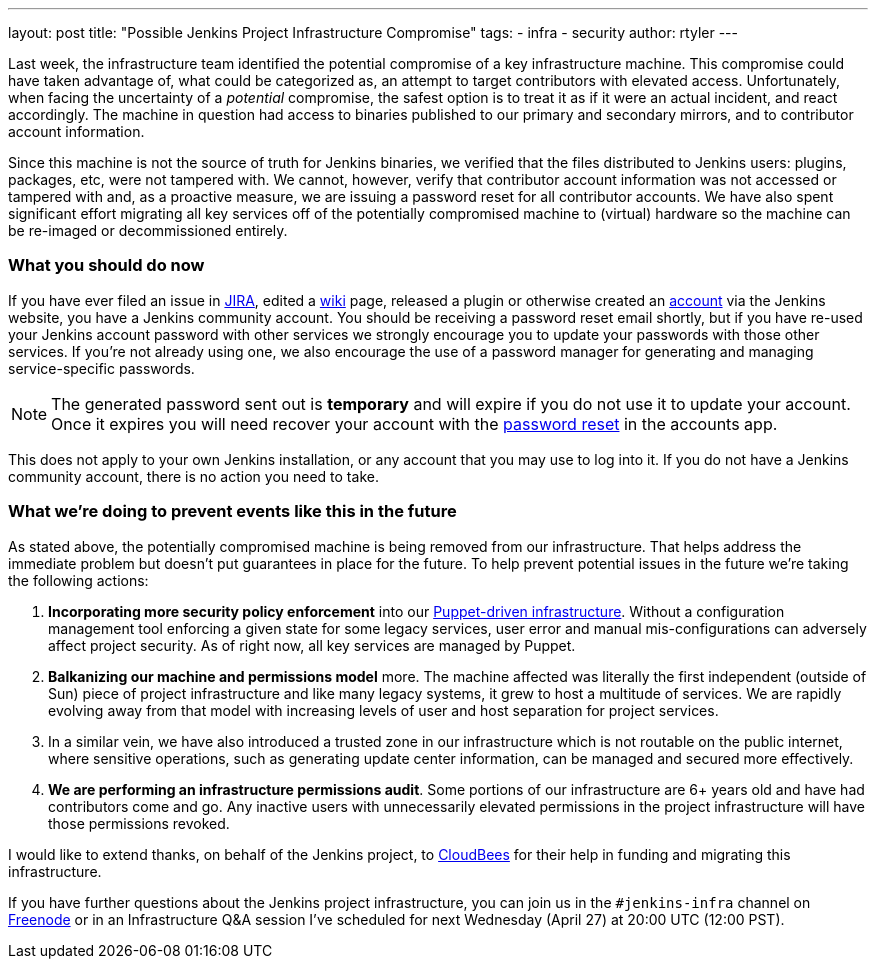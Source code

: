 ---
layout: post
title: "Possible Jenkins Project Infrastructure Compromise"
tags:
- infra
- security
author: rtyler
---

Last week, the infrastructure team identified the potential compromise of a key
infrastructure machine. This compromise could have taken advantage of, what
could be categorized as, an attempt to target contributors with elevated
access. Unfortunately, when facing the uncertainty of a _potential_ compromise,
the safest option is to treat it as if it were an actual incident, and react
accordingly. The machine in question had access to binaries published to our
primary and secondary mirrors, and to contributor account information.


Since this machine is not the source of truth for Jenkins binaries, we verified
that the files distributed to Jenkins users: plugins, packages, etc, were not
tampered with. We cannot, however, verify that contributor account information
was not accessed or tampered with and, as a proactive measure, we are issuing a
password reset for all contributor accounts. We have also spent significant effort
migrating all key services off of the potentially compromised machine to
(virtual) hardware so the machine can be re-imaged or decommissioned entirely.

=== What you should do now

If you have ever filed an issue in link:https://issues.jenkins-ci.org[JIRA],
edited a link:https://wiki.jenkins.io[wiki] page, released a plugin or
otherwise created an link:https://accounts.jenkins.io[account] via the Jenkins
website, you have a Jenkins community account. You should be receiving a
password reset email shortly, but if you have re-used your Jenkins account
password with other services we strongly encourage you to update your passwords
with those other services.  If you're not already using one, we also encourage
the use of a password manager for generating and managing service-specific
passwords.

[NOTE]
====
The generated password sent out is *temporary* and will expire if you do not
use it to update your account. Once it expires you will need recover your
account with the link:https://accounts.jenkins.io/passwordReset[password reset]
in the accounts app.
====

This does not apply to your own Jenkins installation, or any account that you
may use to log into it. If you do not have a Jenkins community account, there is
no action you need to take.


=== What we're doing to prevent events like this in the future

As stated above, the potentially compromised machine is being removed from our
infrastructure. That helps address the immediate problem but doesn't put
guarantees in place for the future. To help prevent potential issues in the
future we're taking the following actions:

. *Incorporating more security policy enforcement* into our
  link:https://github.com/jenkins-infra[Puppet-driven infrastructure]. Without a
  configuration management tool enforcing a given state for some legacy services,
  user error and manual mis-configurations can adversely affect project security.
  As of right now, all key services are managed by Puppet.
. *Balkanizing our machine and permissions model* more. The machine affected was
  literally the first independent (outside of Sun) piece of project
  infrastructure and like many legacy systems, it grew to host a multitude of
  services. We are rapidly evolving away from that model with increasing levels
  of user and host separation for project services.
. In a similar vein, we have also introduced a trusted zone in our
  infrastructure which is not routable on the public internet, where sensitive
  operations, such as generating update center information, can be managed and
  secured more effectively.
. *We are performing an infrastructure permissions audit*. Some portions of our
  infrastructure are 6+ years old and have had contributors come and go. Any
  inactive users with unnecessarily elevated permissions in the project
  infrastructure will have those permissions revoked.


I would like to extend thanks, on behalf of the Jenkins project, to
link:https://www.cloudbees.com[CloudBees] for their help in funding and
migrating this infrastructure.

If you have further questions about the Jenkins project infrastructure, you can
join us in the `#jenkins-infra` channel on link:https://freenode.net[Freenode]
or in an Infrastructure Q&A session I've scheduled for next Wednesday (April
27) at 20:00 UTC (12:00 PST).


